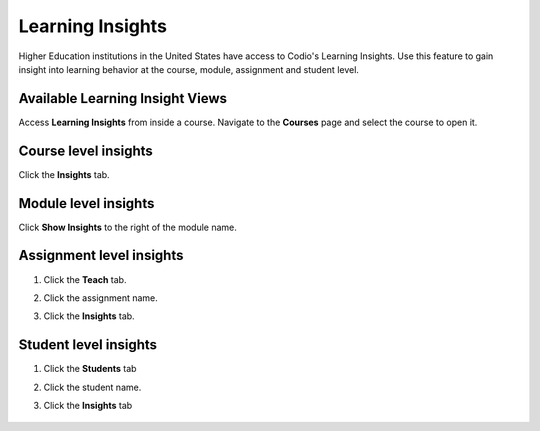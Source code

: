 .. meta::
   :description: Gain insight into learning behavior at the course, module, assignment and student level.

.. _learning-insights:

Learning Insights
=================

Higher Education institutions in the United States have access to Codio's Learning Insights. Use this feature to gain insight into learning behavior at the course, module, assignment and student level.

Available Learning Insight Views
--------------------------------

Access **Learning Insights** from inside a course. Navigate to the **Courses** page and select the course to open it.


  .. image:: /img/accesscourse.png
     :alt: Select Course



Course level insights
-------------------------
Click the **Insights** tab.
    
    .. image:: /img/insights/courseinsights.png
       :alt: Course Insights
       
Module level insights
-------------------------
Click **Show Insights** to the right of the module name.

    .. image:: /img/insights/moduleinsights.png
       :alt: Module Insights
       
Assignment level insights
-----------------------------
1. Click the **Teach** tab. 
2. Click the assignment name.
3. Click the **Insights** tab.
    
    .. image:: /img/insights/assignmentinsights.png
       :alt: Assignment Insights
       
Student level insights
--------------------------
1. Click the **Students** tab
2. Click the student name. 
3. Click the **Insights** tab
    
    .. image:: /img/insights/studentinsights.png
       :alt: Student Insights